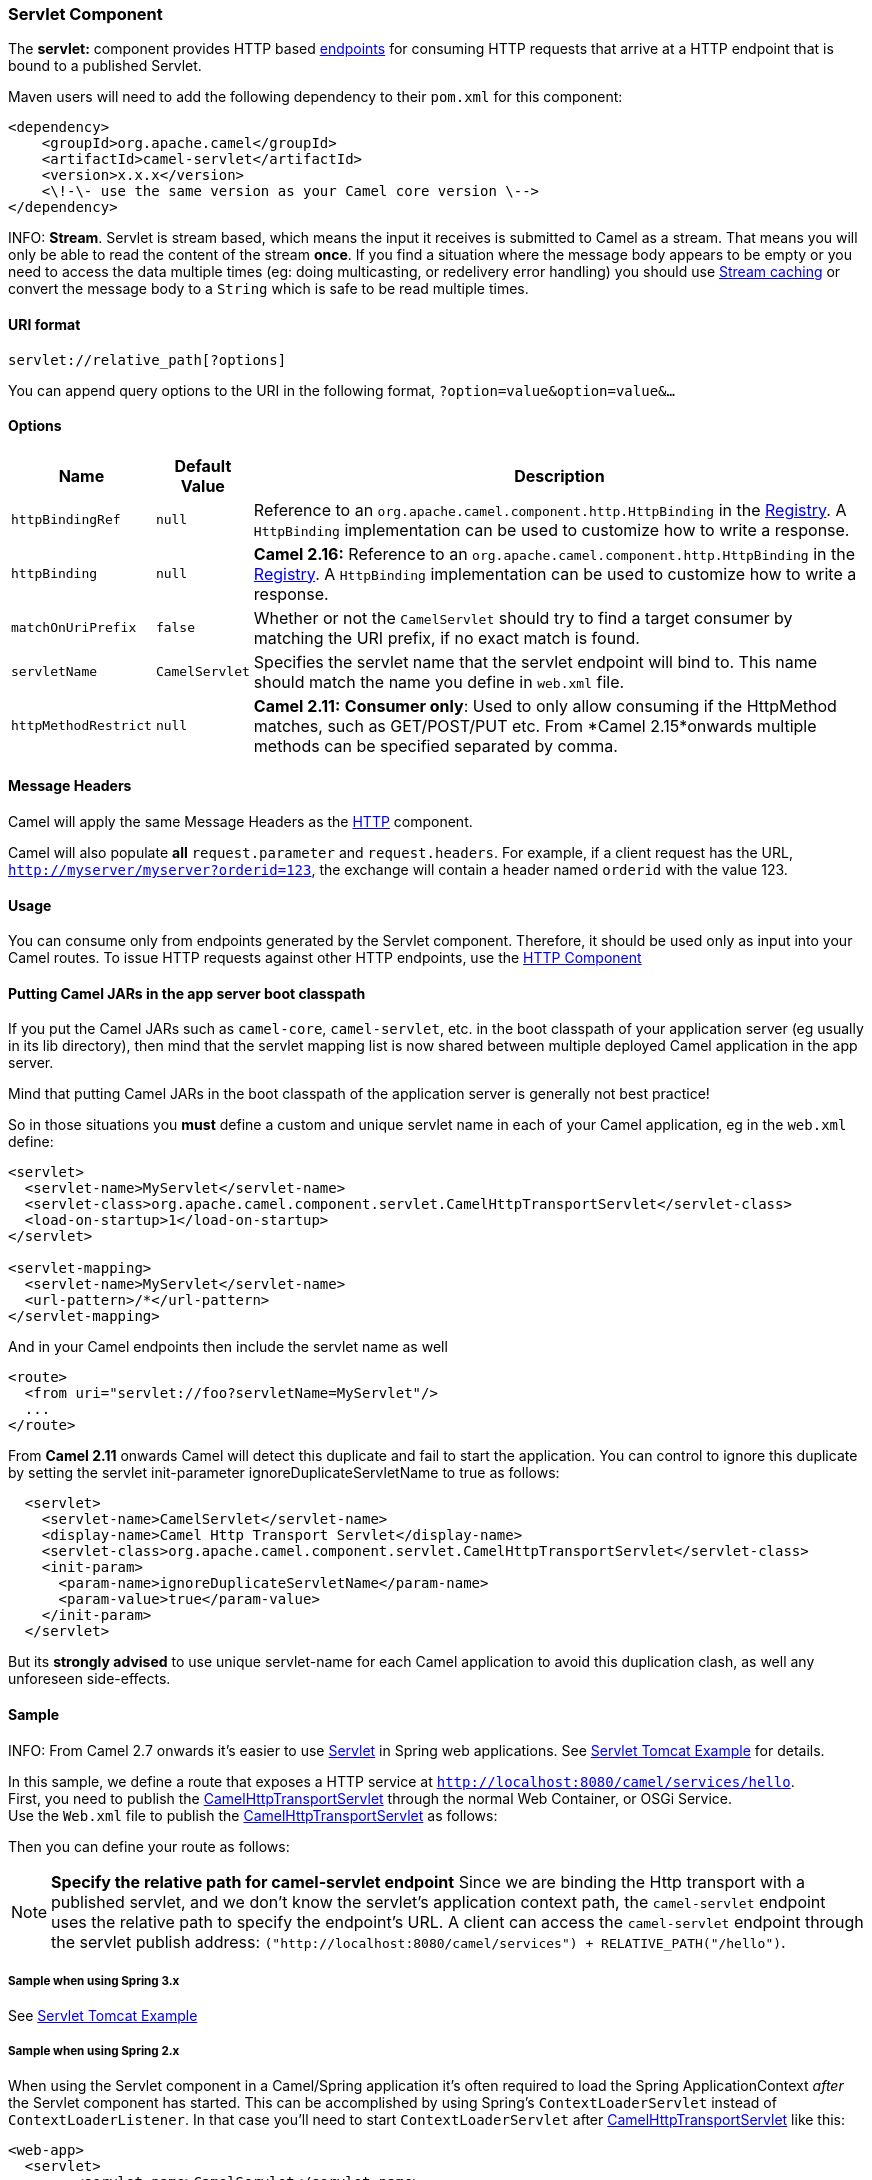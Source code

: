 [[SERVLET-ServletComponent]]
Servlet Component
~~~~~~~~~~~~~~~~~

The *servlet:* component provides HTTP based
link:endpoint.html[endpoints] for consuming HTTP requests that arrive at
a HTTP endpoint that is bound to a published Servlet.

Maven users will need to add the following dependency to their `pom.xml`
for this component:

[source,xml]
---------------------------------------------------------------
<dependency>
    <groupId>org.apache.camel</groupId>
    <artifactId>camel-servlet</artifactId>
    <version>x.x.x</version>
    <\!-\- use the same version as your Camel core version \-->
</dependency>
---------------------------------------------------------------


INFO: *Stream*. 
Servlet is stream based, which means the input it receives is submitted
to Camel as a stream. That means you will only be able to read the
content of the stream *once*. If you find a situation where the message
body appears to be empty or you need to access the data multiple times
(eg: doing multicasting, or redelivery error handling) you should use
link:stream-caching.html[Stream caching] or convert the message body to
a `String` which is safe to be read multiple times.

[[SERVLET-URIformat]]
URI format
^^^^^^^^^^

[source,java]
---------------------------------
servlet://relative_path[?options]
---------------------------------

You can append query options to the URI in the following format,
`?option=value&option=value&...`

[[SERVLET-Options]]
Options
^^^^^^^

[width="100%",cols="10%,10%,80%",options="header",]
|=======================================================================
|Name |Default Value |Description

|`httpBindingRef` |`null` |Reference to an `org.apache.camel.component.http.HttpBinding` in the
link:registry.html[Registry]. A `HttpBinding` implementation can be used
to customize how to write a response.

|`httpBinding` |`null` |*Camel 2.16:* Reference to an
`org.apache.camel.component.http.HttpBinding` in the
link:registry.html[Registry]. A `HttpBinding` implementation can be used
to customize how to write a response.

|`matchOnUriPrefix` |`false` |Whether or not the `CamelServlet` should try to find a target consumer
by matching the URI prefix, if no exact match is found.

|`servletName` |`CamelServlet` |Specifies the servlet name that the servlet endpoint will bind to. This
name should match the name you define in `web.xml` file.

|`httpMethodRestrict` |`null` |*Camel 2.11:* *Consumer only*: Used to only allow consuming if the
HttpMethod matches, such as GET/POST/PUT etc. From *Camel 2.15*onwards
multiple methods can be specified separated by comma.
|=======================================================================

[[SERVLET-MessageHeaders]]
Message Headers
^^^^^^^^^^^^^^^

Camel will apply the same Message Headers as the link:http.html[HTTP]
component.

Camel will also populate *all* `request.parameter` and
`request.headers`. For example, if a client request has the URL,
`http://myserver/myserver?orderid=123`, the exchange will contain a
header named `orderid` with the value 123.

[[SERVLET-Usage]]
Usage
^^^^^

You can consume only from endpoints generated by the Servlet component.
Therefore, it should be used only as input into your Camel routes. To
issue HTTP requests against other HTTP endpoints, use the
link:http.html[HTTP Component]

[[SERVLET-PuttingCamelJARsintheappserverbootclasspath]]
Putting Camel JARs in the app server boot classpath
^^^^^^^^^^^^^^^^^^^^^^^^^^^^^^^^^^^^^^^^^^^^^^^^^^^

If you put the Camel JARs such as `camel-core`, `camel-servlet`, etc. in
the boot classpath of your application server (eg usually in its lib
directory), then mind that the servlet mapping list is now shared
between multiple deployed Camel application in the app server.

Mind that putting Camel JARs in the boot classpath of the application
server is generally not best practice!

So in those situations you *must* define a custom and unique servlet
name in each of your Camel application, eg in the `web.xml` define:

[source,xml]
---------------------------------------------------------------------------------------------
<servlet>
  <servlet-name>MyServlet</servlet-name>
  <servlet-class>org.apache.camel.component.servlet.CamelHttpTransportServlet</servlet-class>
  <load-on-startup>1</load-on-startup>
</servlet>

<servlet-mapping>
  <servlet-name>MyServlet</servlet-name>
  <url-pattern>/*</url-pattern>
</servlet-mapping>
---------------------------------------------------------------------------------------------

And in your Camel endpoints then include the servlet name as well

[source,xml]
---------------------------------------------------
<route>
  <from uri="servlet://foo?servletName=MyServlet"/>
  ...
</route>
---------------------------------------------------

From *Camel 2.11* onwards Camel will detect this duplicate and fail to
start the application. You can control to ignore this duplicate by
setting the servlet init-parameter ignoreDuplicateServletName to true as
follows:

[source,xml]
-----------------------------------------------------------------------------------------------
  <servlet>
    <servlet-name>CamelServlet</servlet-name>
    <display-name>Camel Http Transport Servlet</display-name>
    <servlet-class>org.apache.camel.component.servlet.CamelHttpTransportServlet</servlet-class>
    <init-param>
      <param-name>ignoreDuplicateServletName</param-name>
      <param-value>true</param-value>
    </init-param>
  </servlet>
-----------------------------------------------------------------------------------------------

But its *strongly advised* to use unique servlet-name for each Camel
application to avoid this duplication clash, as well any unforeseen
side-effects.

[[SERVLET-Sample]]
Sample
^^^^^^

INFO: From Camel 2.7 onwards it's easier to use link:servlet.html[Servlet] in
Spring web applications. See link:servlet-tomcat-example.html[Servlet
Tomcat Example] for details.

In this sample, we define a route that exposes a HTTP service at
`http://localhost:8080/camel/services/hello`. +
 First, you need to publish the
http://svn.apache.org/repos/asf/camel/trunk/components/camel-servlet/src/main/java/org/apache/camel/component/servlet/CamelHttpTransportServlet.java[CamelHttpTransportServlet]
through the normal Web Container, or OSGi Service. +
 Use the `Web.xml` file to publish the
http://svn.apache.org/repos/asf/camel/trunk/components/camel-servlet/src/main/java/org/apache/camel/component/servlet/CamelHttpTransportServlet.java[CamelHttpTransportServlet]
as follows:

Then you can define your route as follows:

NOTE: *Specify the relative path for camel-servlet endpoint*
Since we are binding the Http transport with a published servlet, and we
don't know the servlet's application context path, the `camel-servlet`
endpoint uses the relative path to specify the endpoint's URL. A client
can access the `camel-servlet` endpoint through the servlet publish
address: `("http://localhost:8080/camel/services") + RELATIVE_PATH("/hello")`.

[[SERVLET-SamplewhenusingSpring3.x]]
Sample when using Spring 3.x
++++++++++++++++++++++++++++

See link:servlet-tomcat-example.html[Servlet Tomcat Example]

[[SERVLET-SamplewhenusingSpring2.x]]
Sample when using Spring 2.x
++++++++++++++++++++++++++++

When using the Servlet component in a Camel/Spring application it's
often required to load the Spring ApplicationContext _after_ the Servlet
component has started. This can be accomplished by using Spring's
`ContextLoaderServlet` instead of `ContextLoaderListener`. In that case
you'll need to start `ContextLoaderServlet` after
http://svn.apache.org/repos/asf/camel/trunk/components/camel-servlet/src/main/java/org/apache/camel/component/servlet/CamelHttpTransportServlet.java[CamelHttpTransportServlet]
like this:

[source,xml]
-------------------------------------------------------------------------
 
<web-app>
  <servlet> 
        <servlet-name>CamelServlet</servlet-name> 
        <servlet-class> 
            org.apache.camel.component.servlet.CamelHttpTransportServlet 
        </servlet-class> 
        <load-on-startup>1</load-on-startup> 
  </servlet> 
  <servlet> 
        <servlet-name>SpringApplicationContext</servlet-name> 
        <servlet-class> 
            org.springframework.web.context.ContextLoaderServlet 
        </servlet-class> 
        <load-on-startup>2</load-on-startup> 
  </servlet> 
<web-app>
-------------------------------------------------------------------------

[[SERVLET-SamplewhenusingOSGi]]
Sample when using OSGi
++++++++++++++++++++++

From *Camel 2.6.0*, you can publish the
http://svn.apache.org/repos/asf/camel/trunk/components/camel-servlet/src/main/java/org/apache/camel/component/servlet/CamelHttpTransportServlet.java[CamelHttpTransportServlet]
as an OSGi service with help of SpringDM like this.

Then use this service in your camel route like this:

For versions prior to Camel 2.6 you can use an `Activator` to publish
the
http://svn.apache.org/repos/asf/camel/trunk/components/camel-servlet/src/main/java/org/apache/camel/component/servlet/CamelHttpTransportServlet.java[CamelHttpTransportServlet]
on the OSGi platform

[[SERVLET-SeeAlso]]
See Also
^^^^^^^^

* link:configuring-camel.html[Configuring Camel]
* link:component.html[Component]
* link:endpoint.html[Endpoint]
* link:getting-started.html[Getting Started]

* link:servlet-tomcat-example.html[Servlet Tomcat Example]
* link:servlet-tomcat-no-spring-example.html[Servlet Tomcat No Spring
Example]
* link:http.html[HTTP]
* link:jetty.html[Jetty]

